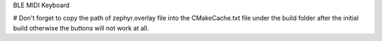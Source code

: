 BLE MIDI Keyboard

# Don't forget to copy the path of zephyr.overlay file into the CMakeCache.txt file under the build folder after the initial build otherwise the buttons will not work at all.
